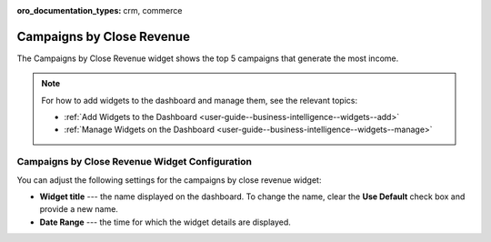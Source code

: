 .. _user-guide--business-intelligence--widgets--close-revenue:

:oro_documentation_types: crm, commerce

Campaigns by Close Revenue
--------------------------

The Campaigns by Close Revenue widget shows the top 5 campaigns that generate the most income.

.. image:: /user/img/dashboards/campaign_revenue.png

.. note:: For how to add widgets to the dashboard and manage them, see the relevant topics:

      * :ref:`Add Widgets to the Dashboard <user-guide--business-intelligence--widgets--add>`
      * :ref:`Manage Widgets on the Dashboard <user-guide--business-intelligence--widgets--manage>`

Campaigns by Close Revenue Widget Configuration
^^^^^^^^^^^^^^^^^^^^^^^^^^^^^^^^^^^^^^^^^^^^^^^

You can adjust the following settings for the campaigns by close revenue widget:

* **Widget title** --- the name displayed on the dashboard. To change the name, clear the **Use Default** check box and provide a new name.
* **Date Range** --- the time for which the widget details are displayed.

.. image:: /user/img/dashboards/campaign_revenue_config.png

